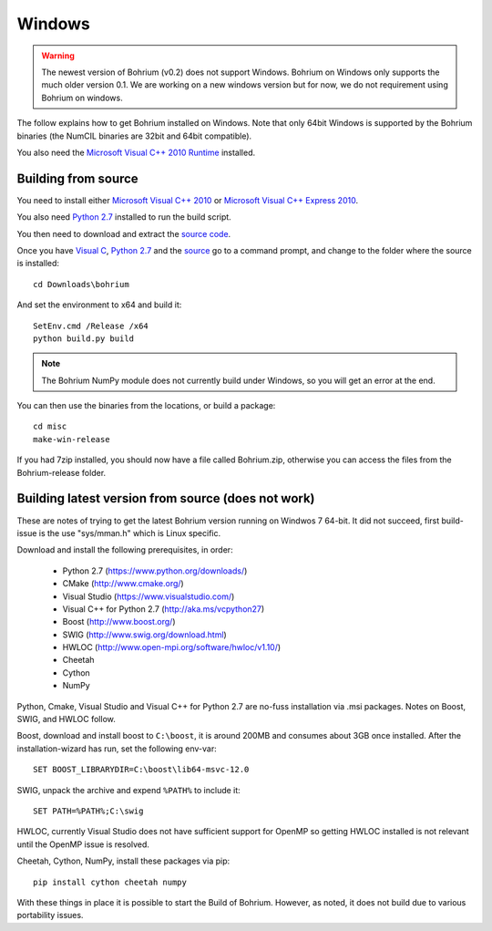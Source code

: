 Windows
-------

.. warning:: The newest version of Bohrium (v0.2) does not support Windows. Bohrium on Windows only supports the much older version 0.1. We are working on a new windows version but for now, we do not requirement using Bohrium on windows.

The follow explains how to get Bohrium installed on Windows. Note that only 64bit Windows is supported by the Bohrium binaries (the NumCIL binaries are 32bit and 64bit compatible).

.. The Bohrium package is distributed as a zip archive, that you can get from here:
    https://bitbucket.org/bohrium/bohrium/downloads/Bohrium-v0.1-win.zip

..  Simply extract the contents of the folder. If you run your program from the folder where the files reside it will work correctly.

.. You can either place the dll files in the folder of the project you are working on, or place them somewhere on your machine, and change your PATH environment variable to include this location. See the guide `How to change your path environment variable <http://www.computerhope.com/issues/ch000549.htm>`_.

..  If you want to place the files somewhere so multiple programs can use them, we recommend that you use "%PROGRAMFILES%\bohrium".
.. For an installation with shared libraries, you should edit the file config.ini and set all absolute paths to libraries. The config.ini file should then be placed in %PROGRAMFILES%\bohrium\config.ini.

You also need the `Microsoft Visual C++ 2010 Runtime <http://www.microsoft.com/en-us/download/details.aspx?id=14632>`_ installed.

Building from source
~~~~~~~~~~~~~~~~~~~

You need to install either `Microsoft Visual C++ 2010 <http://msdn.microsoft.com/en-us/library/vstudio/60k1461a(v=vs.100).aspx>`_ or `Microsoft Visual C++ Express 2010 <https://www.microsoft.com/visualstudio/eng/products/visual-studio-express-products>`_.

You also need `Python 2.7 <http://www.python.org/download/>`_ installed to run the build script.

You then need to download and extract the `source code <https://bitbucket.org/bohrium/bohrium/downloads/bohrium-v0.1.tgz>`_.

Once you have `Visual C <https://www.microsoft.com/visualstudio/eng/products/visual-studio-express-products>`_, `Python 2.7 <http://www.python.org/download/>`_ and the `source  <https://bitbucket.org/bohrium/bohrium/downloads/bohrium-v0.1.tgz>`_ go to a command prompt, and change to the folder where the source is installed::

   cd Downloads\bohrium

And set the environment to x64 and build it::

   SetEnv.cmd /Release /x64
   python build.py build

.. note:: The Bohrium NumPy module does not currently build under Windows, so you will get an error at the end.

You can then use the binaries from the locations, or build a package::

   cd misc
   make-win-release


If you had 7zip installed, you should now have a file called Bohrium.zip, otherwise you can access the files from the Bohrium-release folder.


Building latest version from source (does not work)
~~~~~~~~~~~~~~~~~~~~~~~~~~~~~~~~~~~~~~~~~~~~~~~~~~~

These are notes of trying to get the latest Bohrium version running on Windwos 7 64-bit.
It did not succeed, first build-issue is the use "sys/mman.h" which is Linux specific.

Download and install the following prerequisites, in order:

 * Python 2.7 (https://www.python.org/downloads/)
 * CMake (http://www.cmake.org/)
 * Visual Studio (https://www.visualstudio.com/)
 * Visual C++ for Python 2.7 (http://aka.ms/vcpython27)
 * Boost (http://www.boost.org/)
 * SWIG (http://www.swig.org/download.html)
 * HWLOC (http://www.open-mpi.org/software/hwloc/v1.10/)
 * Cheetah
 * Cython
 * NumPy

Python, Cmake, Visual Studio and Visual C++ for Python 2.7 are no-fuss installation via .msi packages. Notes on Boost, SWIG, and HWLOC follow.

Boost, download and install boost to ``C:\boost``, it is around 200MB and consumes about 3GB once installed. After the installation-wizard has run, set the following env-var::

  SET BOOST_LIBRARYDIR=C:\boost\lib64-msvc-12.0

SWIG, unpack the archive and expend ``%PATH%`` to include it::

  SET PATH=%PATH%;C:\swig

HWLOC, currently Visual Studio does not have sufficient support for OpenMP so getting HWLOC installed is not relevant until the OpenMP issue is resolved.

Cheetah, Cython, NumPy, install these packages via pip::

  pip install cython cheetah numpy

With these things in place it is possible to start the Build of Bohrium.
However, as noted, it does not build due to various portability issues.
